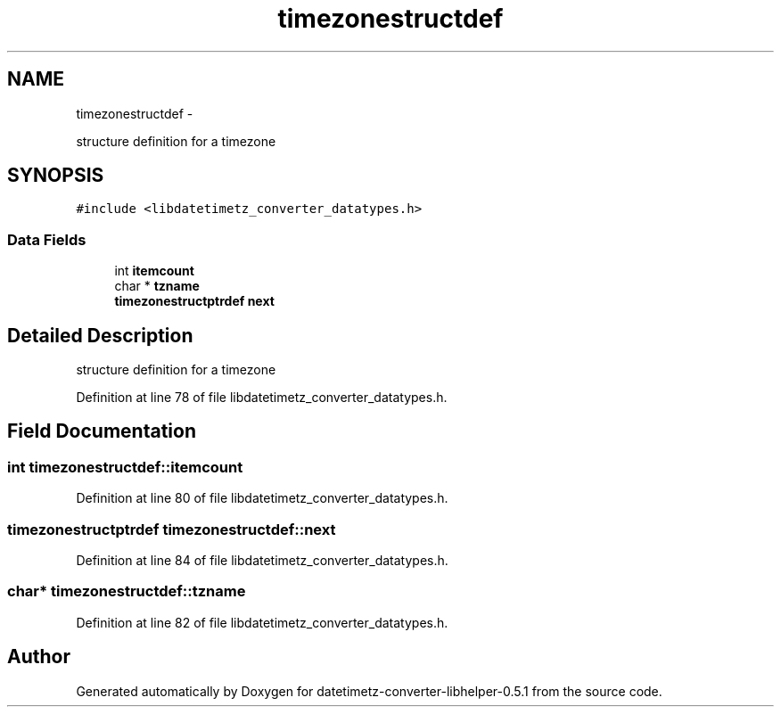 .TH "timezonestructdef" 3 "Sun Jul 26 2015" "datetimetz-converter-libhelper-0.5.1" \" -*- nroff -*-
.ad l
.nh
.SH NAME
timezonestructdef \- 
.PP
structure definition for a timezone  

.SH SYNOPSIS
.br
.PP
.PP
\fC#include <libdatetimetz_converter_datatypes\&.h>\fP
.SS "Data Fields"

.in +1c
.ti -1c
.RI "int \fBitemcount\fP"
.br
.ti -1c
.RI "char * \fBtzname\fP"
.br
.ti -1c
.RI "\fBtimezonestructptrdef\fP \fBnext\fP"
.br
.in -1c
.SH "Detailed Description"
.PP 
structure definition for a timezone 
.PP
Definition at line 78 of file libdatetimetz_converter_datatypes\&.h\&.
.SH "Field Documentation"
.PP 
.SS "int timezonestructdef::itemcount"

.PP
Definition at line 80 of file libdatetimetz_converter_datatypes\&.h\&.
.SS "\fBtimezonestructptrdef\fP timezonestructdef::next"

.PP
Definition at line 84 of file libdatetimetz_converter_datatypes\&.h\&.
.SS "char* timezonestructdef::tzname"

.PP
Definition at line 82 of file libdatetimetz_converter_datatypes\&.h\&.

.SH "Author"
.PP 
Generated automatically by Doxygen for datetimetz-converter-libhelper-0\&.5\&.1 from the source code\&.
